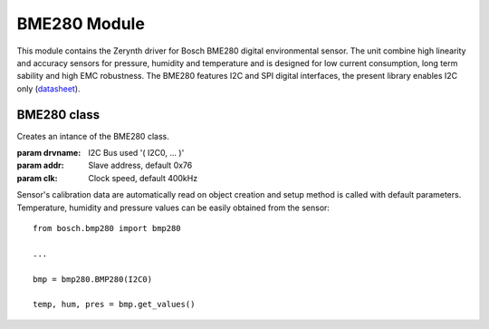 .. module:: bme280

**************
BME280 Module
**************

.. _datasheet: https://ae-bst.resource.bosch.com/media/_tech/media/datasheets/BST-BME280_DS001-11.pdf

This module contains the Zerynth driver for Bosch BME280 digital environmental sensor. The unit combine high linearity and accuracy sensors for pressure,
humidity and temperature and is designed for low current consumption, long term sability and high EMC robustness. The BME280 features I2C and SPI digital
interfaces, the present library enables I2C only (datasheet_).
    
===============
 BME280 class
===============

.. class:: BME280(drvname, addr=0x76, clk=400000)

    Creates an intance of the BME280 class.

    :param drvname: I2C Bus used '( I2C0, ... )'
    :param addr: Slave address, default 0x76
    :param clk: Clock speed, default 400kHz

    Sensor's calibration data are automatically read on object creation and setup method is called with default parameters. Temperature, 
    humidity and pressure values can be easily obtained from the sensor: ::

        from bosch.bmp280 import bmp280

        ...

        bmp = bmp280.BMP280(I2C0)
        
        temp, hum, pres = bmp.get_values()
    
.. method:: setup(mode = 3, os_t = 1, os_h = 1, os_p = 1, t_sb = 6, filter = 1)
        
        This method sets the operating mode and the sampling parameters of the module.
        
        **Parameters**:
        
        **mode**: Control the operating mode. Sleep mode is entered by default after power on reset. In sleep 
        mode, no measurement are performed and all registers are accessible.
        In normal mode the sensor cycles between an active measurement period and an inactive standby period.
        In forced mode a single measurement is perfomed in accordance to the selected measurement and filter options,
        after which the sensor enter in sleep mode. 
        
        ======== =====================
         mode        Operating mode
        ======== =====================
         0         Sleep Mode
         1 or 2    Forced Mode
         3         Normal Mode
        ======== =====================
        
        .. note:: See pages 12-13 of the datasheet_ for more details on operating mode and allowed sensor mode transitions.
        
        **os_t**: Oversampling setting for temperature sensor, see *os_p* for details on allowed values.
        
        **os_h**: Oversampling setting for humidity sensor, see *os_p* for details on allowed values.
        
        **os_p**: Oversampling setting for pressure sensor.
        
        ======  ===========================
        os_p     Oversampling setting
        ======  ===========================
         0       Skipped (output set to 0)
         1       oversampling 1x
         2       oversampling 2x
         3       oversampling 4x
         4       oversampling 8x
         5       oversampling 16x
        ======  ===========================
        
        **t_sb**: Control the inactive duration t_standby in normal mode.
        
        ====== =====================
        t_sb    t_standby [ms]
        ====== =====================
         0      0.5
         1      62.5
         2      125
         3      250
         4      500
         5      1000
         6      10
         7      20
        ====== =====================
        
        **filter**: Control the time constant of the internal IIR filter. It reduces the bandwidth of the temperature
        and pressure output signals and increases the resolution of the pressure and temperature output data to 20 bit.
        
        ====== =====================
        filter  Filter coefficient
        ====== =====================
         0      Filter off
         1      2
         2      4
         3      8
         4      16
        ====== =====================
.. method:: get_temp()
    
    Return the current temperature value in Celsius degree.

    
.. method:: get_hum()

    Return the current humidity value in %rH.
    
    
.. method:: get_press()

    Return the current pressure value in Pascal.
    
    
.. method:: get_values()

    Return a 3-element tuple containing current temperature, humidity and pressure values.
    
    
.. method:: soft_reset()

    Reset the device using the complete power-on-reset procedure.

    
.. method:: get_status()

    Return a two element long tuple representing the status of the sensor. The first element is equal to ``1`` whenever a conversion is running; it is equal 
    to ``0`` when the results have been transferred to the data register. The second and last element of the returned tuple is euqal to ``1`` when the 
    non-volatile memory data (calibration parameters) are being copied to image registers; it is equal to ``0`` when the copying is done. The data are copied
    at power-on-reset and before every conversion.
    
    
.. method:: get_chip_id()

    Return the device chip id as a single byte integer.
    
    
